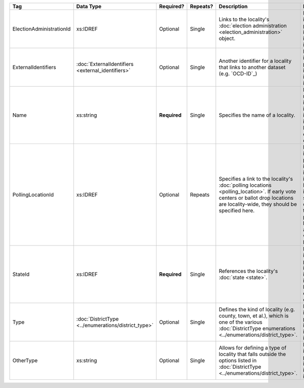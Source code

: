 .. This file is auto-generated.  Do not edit it by hand!

+--------------------------+----------------------------------+--------------+--------------+------------------------------------------+------------------------------------------+
| Tag                      | Data Type                        | Required?    | Repeats?     | Description                              | Error Handling                           |
+==========================+==================================+==============+==============+==========================================+==========================================+
| ElectionAdministrationId | xs:IDREF                         | Optional     | Single       | Links to the locality's :doc:`election   | If the field is invalid or not present,  |
|                          |                                  |              |              | administration                           | the implementation is required to ignore |
|                          |                                  |              |              | <election_administration>` object.       | it.                                      |
+--------------------------+----------------------------------+--------------+--------------+------------------------------------------+------------------------------------------+
| ExternalIdentifiers      | :doc:`ExternalIdentifiers        | Optional     | Single       | Another identifier for a locality that   | If the element is invalid or not         |
|                          | <external_identifiers>`          |              |              | links to another dataset (e.g.           | present, the implementation is required  |
|                          |                                  |              |              | `OCD-ID`_)                               | to ignore it.                            |
+--------------------------+----------------------------------+--------------+--------------+------------------------------------------+------------------------------------------+
| Name                     | xs:string                        | **Required** | Single       | Specifies the name of a locality.        | If the field is not present or invalid,  |
|                          |                                  |              |              |                                          | the implementation is required to ignore |
|                          |                                  |              |              |                                          | the Locality element containing it.      |
+--------------------------+----------------------------------+--------------+--------------+------------------------------------------+------------------------------------------+
| PollingLocationId        | xs:IDREF                         | Optional     | Repeats      | Specifies a link to the locality's       | If the field is invalid or not present,  |
|                          |                                  |              |              | :doc:`polling locations                  | the implementation is required to ignore |
|                          |                                  |              |              | <polling_location>`. If early vote       | it. However, the implementation should   |
|                          |                                  |              |              | centers or ballot drop locations are     | still check to see if there are any      |
|                          |                                  |              |              | locality-wide, they should be specified  | polling locations associated with this   |
|                          |                                  |              |              | here.                                    | locality's state.                        |
+--------------------------+----------------------------------+--------------+--------------+------------------------------------------+------------------------------------------+
| StateId                  | xs:IDREF                         | **Required** | Single       | References the locality's :doc:`state    | If the field is invalid or not present,  |
|                          |                                  |              |              | <state>`.                                | the implementation is required to ignore |
|                          |                                  |              |              |                                          | the locality element containing.         |
+--------------------------+----------------------------------+--------------+--------------+------------------------------------------+------------------------------------------+
| Type                     | :doc:`DistrictType               | Optional     | Single       | Defines the kind of locality (e.g.       | If the field is invalid or not present,  |
|                          | <../enumerations/district_type>` |              |              | county, town, et al.), which is one of   | the implementation is required to ignore |
|                          |                                  |              |              | the various :doc:`DistrictType           | it.                                      |
|                          |                                  |              |              | enumerations                             |                                          |
|                          |                                  |              |              | <../enumerations/district_type>`.        |                                          |
+--------------------------+----------------------------------+--------------+--------------+------------------------------------------+------------------------------------------+
| OtherType                | xs:string                        | Optional     | Single       | Allows for defining a type of locality   | If the field is invalid or not present,  |
|                          |                                  |              |              | that falls outside the options listed in | the implementation is required to ignore |
|                          |                                  |              |              | :doc:`DistrictType                       | it.                                      |
|                          |                                  |              |              | <../enumerations/district_type>`.        |                                          |
+--------------------------+----------------------------------+--------------+--------------+------------------------------------------+------------------------------------------+

